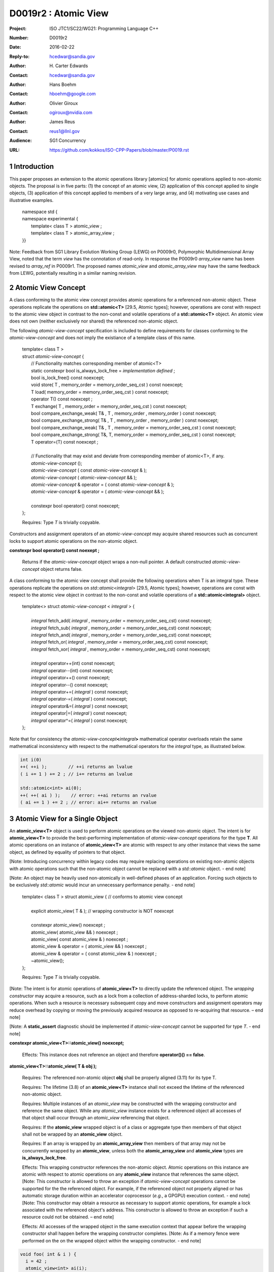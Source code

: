 ===================================================================
D0019r2 : Atomic View
===================================================================

:Project: ISO JTC1/SC22/WG21: Programming Language C++
:Number: D0019r2
:Date: 2016-02-22
:Reply-to: hcedwar@sandia.gov
:Author: H\. Carter Edwards
:Contact: hcedwar@sandia.gov
:Author: Hans Boehm
:Contact: hboehm@google.com
:Author: Olivier Giroux
:Contact: ogiroux@nvidia.com
:Author: James Reus
:Contact: reus1@llnl.gov
:Audience: SG1 Concurrency
:URL: https://github.com/kokkos/ISO-CPP-Papers/blob/master/P0019.rst

.. sectnum::

----------------------------------------
Introduction
----------------------------------------

This paper proposes an extension to the atomic operations library [atomics]
for atomic operations applied to non-atomic objects.
The proposal is in five parts:
(1) the concept of an atomic view,
(2) application of this concept applied to single objects,
(3) application of this concept applied to members of a very large array, and
(4) motivating use cases and illustrative examples.


  |  namespace std {
  |  namespace experimental {
  |    template< class T > atomic_view ;
  |    template< class T > atomic_array_view ;
  |  }}


Note: Feedback from SG1 Library Evolution Working Group (LEWG) on P0009r0,
Polymorphic Multidimensional Array View, noted that the term *view* 
has the connotation of read-only. In response the P0009r0 *array_view*
name has been revised to *array_ref* in P0009r1.
The proposed names *atomic_view* and *atomic_array_view* may have
the same feedback from LEWG, potentially resulting in a similar
naming revision.

-------------------------------------------
Atomic View Concept
-------------------------------------------

A class conforming to the atomic view concept
provides atomic operations for a referenced non-atomic object.
These operations replicate the operations on **std::atomic<T>** [29.5, Atomic types];
however, operations are const with respect to the atomic view object
in contrast to the non-const and volatile operations of a **std::atomic<T>** object.
An atomic view does not own (neither exclusively nor shared) the referenced non-atomic object.

The following *atomic-view-concept* specification is included to define requirements
for classes conforming to the *atomic-view-concept* and does not imply the existiance
of a template class of this name.

  |  template< class T >
  |  struct *atomic-view-concept* {
  |    // Functionality matches corresponding member of atomic<T>
  |    static constexpr bool is_always_lock_free = *implementation defined* ;
  |    bool is_lock_free() const noexcept;
  |    void store( T , memory_order = memory_order_seq_cst ) const noexcept;
  |    T load( memory_order = memory_order_seq_cst ) const noexcept;
  |    operator T() const noexcept ;
  |    T exchange( T , memory_order = memory_order_seq_cst ) const noexcept;
  |    bool compare_exchange_weak( T& , T , memory_order , memory_order ) const noexcept;
  |    bool compare_exchange_strong( T& , T , memory_order , memory_order ) const noexcept;
  |    bool compare_exchange_weak( T& , T , memory_order = memory_order_seq_cst ) const noexcept;
  |    bool compare_exchange_strong( T&, T, memory_order = memory_order_seq_cst ) const noexcept;
  |    T operator=(T) const noexcept ;
  |
  |    // Functionality that may exist and deviate from corresponding member of atomic<T>, if any.
  |    *atomic-view-concept* ();
  |    *atomic-view-concept* ( const *atomic-view-concept* & );
  |    *atomic-view-concept* ( *atomic-view-concept* && );
  |    *atomic-view-concept* & operator = ( const *atomic-view-concept* & );
  |    *atomic-view-concept* & operator = ( *atomic-view-concept* && );
  |
  |    constexpr bool operator() const noexcept;
  |  };

  Requires: Type *T* is trivially copyable.

Constructors and assignment operators of an *atomic-view-concept*
may acquire shared resources such as concurrent locks to
support atomic operations on the non-atomic object.


**constexpr bool operator() const noexept ;**

  Returns if the *atomic-view-concept* object wraps a non-null pointer.
  A default constructed *atomic-view-concept* object returns false.


A class conforming to the atomic view concept shall provide the
following operations when T is an integral type.
These operations replicate the operations on *std::atomic<integral>* [29.5, Atomic types];
however, operations are const with respect to the atomic view object
in contrast to the non-const and volatile operations of a **std::atomic<integral>** object.  


  |  template<> struct *atomic-view-concept* < *integral* > {
  |
  |    *integral* fetch_add( *integral* , memory_order = memory_order_seq_cst) const noexcept;
  |    *integral* fetch_sub( *integral* , memory_order = memory_order_seq_cst) const noexcept;
  |    *integral* fetch_and( *integral* , memory_order = memory_order_seq_cst) const noexcept;
  |    *integral* fetch_or(  *integral* , memory_order = memory_order_seq_cst) const noexcept;
  |    *integral* fetch_xor( *integral* , memory_order = memory_order_seq_cst) const noexcept;
  |
  |    *integral* operator++(int) const noexcept;
  |    *integral* operator--(int) const noexcept;
  |    *integral* operator++() const noexcept;
  |    *integral* operator--() const noexcept;
  |    *integral* operator+=( *integral* ) const noexcept;
  |    *integral* operator-=( *integral* ) const noexcept;
  |    *integral* operator&=( *integral* ) const noexcept;
  |    *integral* operator|=( *integral* ) const noexcept;
  |    *integral* operator^=( *integral* ) const noexcept;
  |  };


Note that for consistency the *atomic-view-concept*\ **<**\ *integral*\ **>**
mathematical operator overloads retain the same mathematical inconsistency
with respect to the mathematical operators for the *integral* type,
as illustrated below.

.. code-block:: c++

  int i(0)
  ++( ++i );        // ++i returns an lvalue
  ( i += 1 ) += 2 ; // i+= returns an lvalue

  std::atomic<int> ai(0);
  ++( ++( ai ) );    // error: ++ai returns an rvalue
  ( ai += 1 ) += 2 ; // error: ai+= returns an rvalue

..


-------------------------------------------
Atomic View for a Single Object
-------------------------------------------

An **atomic_view<T>** object is used to perform
atomic operations on the viewed non-atomic object.
The intent is for **atomic_view<T>** to provide the best-performing
implementation of *atomic-view-concept* operations for the type **T**.
All atomic operations on an instance of **atomic_view<T>**
are atomic with respect to any other instance that views the same
object, as defined by equality of pointers to that object. 


[Note: Introducing concurrency within legacy codes may require
replacing operations on existing non-atomic objects with atomic operations
such that the non-atomic object cannot be replaced with a *std::atomic* object.
- end note]

[Note: An object may be heavily used non-atomically in well-defined phases
of an application.  Forcing such objects to be exclusively *std::atomic*
would incur an unnecessary performance penalty.  - end note]

  |  template< class T > struct atomic_view { // conforms to atomic view concept
  |
  |    explicit atomic_view( T & ); // wrapping constructor is NOT noexcept
  |
  |    constexpr atomic_view() noexcept ;
  |    atomic_view( atomic_view && ) noexcept ;
  |    atomic_view( const atomic_view & ) noexcept ;
  |    atomic_view & operator = ( atomic_view && ) noexcept ;
  |    atomic_view & operator = ( const atomic_view & ) noexcept ;
  |    ~atomic_view();
  |  };

  Requires: Type *T* is trivially copyable.

[Note: The intent is for atomic operations of
**atomic_view<T>** to directly update the referenced object.
The *wrapping constructor* may acquire a resource,
such as a lock from a collection of address-sharded locks,
to perform atomic operations.
When such a resource is necessary subsequent
copy and move constructors and assignment operators
may reduce overhead by copying or moving the previously
acquired resource as opposed to re-acquiring that resource.
– end note] 

[Note: A **static_assert** diagnostic should be implemented
if *atomic-view-concept* cannot be supported for type *T*.
- end note]

**constexpr atomic_view<T>::atomic_view() noexcept;**

  Effects: This instance does not reference an object and
  therefore **operator()() == false**.

**atomic_view<T>::atomic_view( T & obj );**

  Requires: The referenced non-atomic object **obj** shall be properly
  aligned (3.11) for its type T.

  Requires: The lifetime (3.8) of an **atomic_view<T>** instance
  shall not exceed the lifetime of the referenced non-atomic object.

  Requires: Multiple instances of an *atomic_view* may be constructed with the
  wrapping constructor and reference the same object.
  While any *atomic_view* instance exists for a referenced object
  all accesses of that object shall occur through an *atomic_view* referencing
  that object.

  Requires: If the **atomic_view** wrapped object is of a
  class or aggregate type then members of that object
  shall not be wrapped by an **atomic_view** object.

  Requires: If an array is wrapped by an **atomic_array_view**
  then members of that array may not be concurrently wrapped by 
  an **atomic_view**, unless both the **atomic_array_view**
  and **atomic_view** types are **is_always_lock_free**.

  Effects: This wrapping constructor references the non-atomic object.
  Atomic operations on this instance are atomic with respect
  to atomic operations on any **atomic_view** instance that
  references the same object.
  [Note: This constructor is allowed to throw an exception
  if *atomic-view-concept* operations cannot be supported
  for the the referenced object.
  For example, if the referenced object not properly aligned
  or has automatic storage duration within an accelerator
  coprocessor (*e.g.*, a GPGPU) execution context. - end note]
  [Note: This constructor may obtain a resource as necessary to
  support atomic operations, for example a lock associated with
  the referenced object's address.
  This constructor is allowed to throw an exception
  if such a resource could not be obtained. – end note]

  Effects: All accesses of the wrapped object in the same execution context
  that appear before the wrapping constructor shall happen before
  the wrapping constructor completes.
  [Note: As if a memory fence were performed on the on the
  wrapped object within the wrapping constructor. - end note]

.. code-block:: c++

  void foo( int & i ) {
    i = 42 ;
    atomic_view<int> ai(i);
    std::async( [=]() { assert( ai.load() == 42 ); });
  }

..

| **atomic_view<T>::atomic_view( atomic_view && rhs ) noexcept ;**
| **atomic_view<T>::atomic_view( const atomic_view & rhs ) noexcept ;**
| **atomic_view<T> & atomic_view<T>::operator = ( atomic_view && rhs ) noexcept ;**
| **atomic_view<T> & atomic_view<T>::operator = ( const atomic_view & rhs ) noexcept ;**

  Effects: If *rhs* references an object
  then this instance references the same object otherwise
  this instance does not reference an object.
  [Note: If *rhs* holds a resource to support atomic operations
  then that resource should be copied or moved as appropriate. - end note]

**atomic_view<T>::~atomic_view() noexcept ;**

  Effects: This instance does not reference an object.
  [Note: If this instances holds a resource to support atomic operations
  then that resource should be released or destroyed as appropriate. - end note]


-------------------------------------------
Atomic View for a Very Large Array
-------------------------------------------

High performance computing (HPC) applications use very large arrays.
Computations with these arrays typically have distinct phases that
allocate and initialize members of the array,
update members of the array,
and read members of the array.
Parallel algorithms for initialization (e.g., zero fill)
have non-conflicting access when assigning member values.
Parallel algorithms for updates have conflicting access
to members which must be guarded by atomic operations.
Parallel algorithms with read-only access require best-performing
streaming read access, random read access, vectorization,
or other guaranteed non-conflicting HPC pattern.

An **atomic_array_view** object is used to perform
atomic operations on the viewed non-atomic members of the array.
The intent is for **atomic_array_view** to provide the
best-performing implementation of atomic-view-concept operations for the members of the array.  


  |  template< class T > struct atomic_array_view {
  |
  |    static constexpr bool is_always_lock_free = *implementation defined* ;
  |    bool is_lock_free() const noexcept ;
  |
  |    // Returns true if the view wraps an array and member access is valid.
  |    explicit bool operator() const noexcept ;
  |
  |    atomic_array_view( T * , size_t ); // Wrapping constructor is NOT noexcept
  |    constexpr atomic_array_view() noexcept ;
  |    atomic_array_view( atomic_array_view && ) noexcept ;
  |    atomic_array_view( const atomic_array_view & ) noexcept ;
  |    atomic_array_view & operator = ( atomic_array_view && ) noexcept ;
  |    atomic_array_view & operator = ( const atomic_array_view & ) noexcept ;
  |    ~atomic_array_view();
  |
  |    size_t size() const noexcept ;
  |
  |    using reference = *implementation-defined-atomic-view-concept-type* ;
  |
  |    reference operator[]( size_t ) const noexcept ;
  |  };

  Requires: Type *T* is trivially copyable.

[Note: The *wrapping constructor* may acquire resources,
such as a set of locks, to perform atomic operations.
When such a resource is necessary subsequent
copy and move constructors and assignment operators
may reduce overhead by copying or moving the previously
acquired resource as opposed to re-acquiring that resource.
The intent is to enable amortization of the time and space overhead
of obtaining and releasing such resources. – end note] 
– end note] 

**using reference =** *implementation-defined-atomic-view-concept-type* **;**

  The **reference** type conforms to *atomic-view-concept* for type T.

| **static constexpr bool is_always_lock_free =** *implementation defined* **;**
| **bool atomic_array_view<T>::is_lock_free() const noexcept ;**

  Effects: Whether atomic operations on members are (always) lock free.

**constexpr atomic_array_view<T>::atomic_array_view() noexcept;**

  Effects: The constructed **atomic_array_view** does not reference
  an array and therefore **size() == 0**.

**atomic_array_view<T>::atomic_array_view( T * ptr , size_t N );**

  Requires: If 0 < N the array referenced by [ptr .. ptr+N-1] shall be
  properly aligned for its type T.

  Requires: While any *atomic_array_view* instance exists for a
  referenced array all accesses of that array and its members
  shall occur through an *atomic_array_view* referencing
  that array.
  Multiple concurrent instances of an *atomic_array_view*
  or *atomic_view* may be constructed with the wrapping constructors
  which references any of the any members (i.e., has an overlapping range)
  if-and-only-if the *atomic_array_view* and *atomic_view* types are
  **is_always_lock_free**.
  If NOT **is_always_lock_free** then construction of
  multiple concurrent instances
  via the wrapping constructors has undefined behavior.
  [Note: This allows a non-lock-free *atomic_array_view* to
  acquire a set of locks that are exclusively associated
  with the wrapped array. - end note]

  Effects: If 0 < N the *wrapping constructor* wraps the referenced
  array [ptr .. ptr+N-1]; otherwise the **atomic_array_view** does
  not reference an array.
  Atomic operations on members of this instance are atomic with
  respect to atomic operations on members any **atomic_array_view**
  instance that references the same array.
  [Note: This constructor is allowed to throw an exception
  if the referenced array is not properly aligned. - end note]
  [Note: This constructor may obtain resources as necessary to
  support atomic operations on members.
  This constructor is allowed to throw an exception
  if such resources could not be obtained. – end note]

  Effects: All accesses of the wrapped array members
  in the same execution context that appear before the 
  wrapping constructor shall happen before the wrapping constructor completes.
  [Note: As if a memory fence were performed on the wrapped array
  within the wrapping constructor. - end note]

.. code-block:: c++

  void foo( int * i , size_t N ) {
    i[0] = 42 ;
    i[N-1] = 42 ;
    atomic_array_view<int> ai(i,N);
    std::async( [=]()
      {
        assert( ai[0].load() == 42 );
        assert( ai[N-1].load() == 42 );
      });
  }

..


| **atomic_array_view<T>::atomic_array_view( atomic_array_view && rhs ) noexcept ;**
| **atomic_array_view<T>::atomic_array_view( const atomic_array_view & rhs ) noexcept ;**
| **atomic_array_view<T> & atomic_array_view<T>::operator = ( atomic_array_view && rhs ) noexcept ;**
| **atomic_array_view<T> & atomic_array_view<T>::operator = ( const atomic_array_view & rhs ) noexcept ;**

  Effects: If *rhs* references an array
  then this instance references the same array otherwise
  this instance does not reference a array.
  [Note: If *rhs* holds resources to support atomic operations
  then that resource should be copied or moved as appropriate.
  It may be appropriate for these resources to be managed
  with *std::shared_ptr* semantics. - end note]

**atomic_array_view<T>::~atomic_array_view() noexcept ;**

  Effects: This instance does not reference an array.
  [Note: If this instances holds resources to support atomic operations
  then those resources should be released or destroyed as appropriate. - end note]

**atomic_array_view<T>::reference  atomic_array_view<T>::operator[]( size_t i ) const noexcept ;**

  Requires: i < size().

  Requires: The returned **reference** object shall be destroyed or
  re-assigned before the last associated *atomic_array_view* instance
  is destroyed.

  Returns: An instance of **reference** type for the i-th member of the **atomic_array_view**, where indexing is zero-based.
  [Note: The intent is for efficient generation of the returned object with respect to obtaining a resource,
  such as a shared locking mechanism, that may be required to support atomic operations on the referenced member. – end note] 
 

------------------------------------------------------------
Notes and Examples
------------------------------------------------------------

Atomic Array View
--------------------

Under the HPC use case the member access operator,
proxy type constructor, or proxy type destructor
will be frequently invoked; therefore,
an implementation should trade off decreased overhead
in these operations versus increased overhead in the wrapper constructor and final destructor.

Usage Scenario for **atomic_array_view<T>**

a) A very large array of trivially copyable members is allocated.  
b) A parallel algorithm initializes members through non-conflicting assignments.  
c) The array is wrapped by an atomic_array_view<T>.  
d) One or more parallel algorithms update members of the array through atomic view operations.
e) The atomic_array_view<T> is destructed.
f) Parallel algorithms access array members through non-conflicting reads, writes, or updates.

Example:

.. code-block:: c++

  // atomic array view wrapper constructor:
  atomic_array_view<T> array( ptr , N );

  // atomic operation on a member:
  array[i].atomic-operation(...);

  // atomic operations through a temporary value 
  // within a concurrent function:
  atomic_array_view<T>::reference x = array[i];
  x.atomic-operation-a(...);
  x.atomic-operation-b(...);

..

Possible interface for **atomic_array_view<T>::reference**

.. code-block:: c++

  struct implementation-defined-proxy-type {   // conforms to atomic view concept

    // Construction limited to move
    implementation-defined-proxy-type(implementation-defined-proxy-type && ) = noexcept ;
    ~implementation-defined-proxy-type();

    implementation-defined-proxy-type() = delete ;
    implementation-defined-proxy-type( const implementation-defined-proxy-type & ) = delete ;
    implementation-defined-proxy-type & 
      operator = ( const implementation-defined-proxy-type & ) = delete ;
  };

..

Wrapping constructor options for **atomic_array_view<T>**

A wrapping constructor of the form (T*begin, T*end) could be valid.
However, the (T*ptr, size_t N) version is preferred to minimize potential
confusion with construction from non-contiguous iterators.
Wrapping constructors for standard contiguous containers would also be valid.
However, such constructors could have potential confusion as to whether
he atomic_array_view would or would not track resizing operations applied to the input container.

Implementation note for **atomic_array_view<T>**

  All non-atomic accesses of array members that appear before the wrapping constructor shall happen before subsequent atomic operations on the atomic_array_view members.  For example:

.. code-block:: c++

  void foo( int * i , size_t N ) {
    i[0] = 42 ;
    i[N-1] = 42 ;
    atomic_array_view<int> ai(i,N);
    // Operations on ‘i’ shall happen before operations on ‘ai’
    foreach( parallel_policy, 0, M, [=]( int j ){ ++ai[j%N] ; } );
  }

..


Mathematically Consistent Integral Operator Overloads
----------------------------------------------------------------------

As previously noted the **std::atomic<**\ *integral*\ **>**
mathematical operator overloads are inconsistent with the mathematical
operators for *integral*.
The *atomic-view-concept*\ **<**\ *integral*\ **>** retains these inconsistent
operator overloads.
Consistent mathematical operator semantics would be restored with the following
operator specifications.
However, such a change would break backward compatibility and is therefore
only noted and not a proposed change.

|  template<> struct atomic < *integral* > {
|
|    volatile atomic & operator++(int) volatile noexcept ;
|    atomic & operator++(int) noexcept ;
|    volatile atomic & operator--(int) volatile noexcept ;
|    atomic & operator--(int) noexcept ;
|
|    // fetch-and-increment, fetch-and-decrement operators:
|    *integral* operator++() volatile noexcept ;
|    *integral* operator++() noexcept ;
|    *integral* operator--() volatile noexcept ;
|    *integral* operator--() noexcept ;
|
|    volatile atomic & operator+=( *integral* ) volatile noexcept;
|    atomic & operator+=( *integral* ) noexcept;
|    volatile atomic & operator-=( *integral* ) volatile noexcept;
|    atomic & operator-=( *integral* ) noexcept;
|    volatile atomic & operator&=( *integral* ) volatile noexcept;
|    atomic & operator&=( *integral* ) noexcept;
|    volatile atomic & operator|=( *integral* ) volatile noexcept;
|    atomic & operator|=( *integral* ) noexcept;
|    volatile atomic & operator^=( *integral* ) volatile noexcept;
|    atomic & operator^=( *integral* ) noexcept;
|  };
|
|  template<> struct *atomic-view-concept* < *integral* > {
|
|    const *atomic-view-concept* & operator++(int) const noexcept;
|    const *atomic-view-concept* & operator--(int) const noexcept;
|
|    *integral* operator++() const noexcept;
|    *integral* operator--() const noexcept;
|
|    const *atomic-view-concept* & operator+=( *integral* ) const noexcept;
|    const *atomic-view-concept* & operator-=( *integral* ) const noexcept;
|    const *atomic-view-concept* & operator&=( *integral* ) const noexcept;
|    const *atomic-view-concept* & operator|=( *integral* ) const noexcept;
|    const *atomic-view-concept* & operator^=( *integral* ) const noexcept;
|  };



